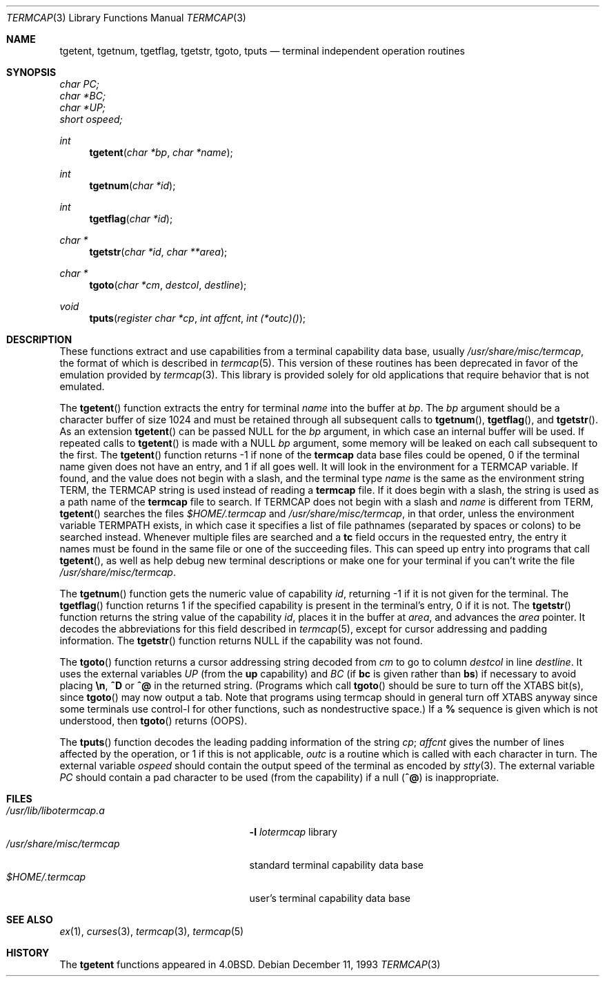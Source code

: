 .\"	$OpenBSD: src/lib/libocurses/otermcap.3,v 1.2 1999/07/07 10:50:06 aaron Exp $
.\"	$NetBSD: termcap.3,v 1.5 1995/06/05 19:45:48 pk Exp $
.\"
.\" Copyright (c) 1980, 1991, 1993
.\"	The Regents of the University of California.  All rights reserved.
.\"
.\" Redistribution and use in source and binary forms, with or without
.\" modification, are permitted provided that the following conditions
.\" are met:
.\" 1. Redistributions of source code must retain the above copyright
.\"    notice, this list of conditions and the following disclaimer.
.\" 2. Redistributions in binary form must reproduce the above copyright
.\"    notice, this list of conditions and the following disclaimer in the
.\"    documentation and/or other materials provided with the distribution.
.\" 3. All advertising materials mentioning features or use of this software
.\"    must display the following acknowledgement:
.\"	This product includes software developed by the University of
.\"	California, Berkeley and its contributors.
.\" 4. Neither the name of the University nor the names of its contributors
.\"    may be used to endorse or promote products derived from this software
.\"    without specific prior written permission.
.\"
.\" THIS SOFTWARE IS PROVIDED BY THE REGENTS AND CONTRIBUTORS ``AS IS'' AND
.\" ANY EXPRESS OR IMPLIED WARRANTIES, INCLUDING, BUT NOT LIMITED TO, THE
.\" IMPLIED WARRANTIES OF MERCHANTABILITY AND FITNESS FOR A PARTICULAR PURPOSE
.\" ARE DISCLAIMED.  IN NO EVENT SHALL THE REGENTS OR CONTRIBUTORS BE LIABLE
.\" FOR ANY DIRECT, INDIRECT, INCIDENTAL, SPECIAL, EXEMPLARY, OR CONSEQUENTIAL
.\" DAMAGES (INCLUDING, BUT NOT LIMITED TO, PROCUREMENT OF SUBSTITUTE GOODS
.\" OR SERVICES; LOSS OF USE, DATA, OR PROFITS; OR BUSINESS INTERRUPTION)
.\" HOWEVER CAUSED AND ON ANY THEORY OF LIABILITY, WHETHER IN CONTRACT, STRICT
.\" LIABILITY, OR TORT (INCLUDING NEGLIGENCE OR OTHERWISE) ARISING IN ANY WAY
.\" OUT OF THE USE OF THIS SOFTWARE, EVEN IF ADVISED OF THE POSSIBILITY OF
.\" SUCH DAMAGE.
.\"
.\"     @(#)termcap.3	8.2 (Berkeley) 12/11/93
.\"
.Dd December 11, 1993
.Dt TERMCAP 3
.Os
.Sh NAME
.Nm tgetent ,
.Nm tgetnum ,
.Nm tgetflag ,
.Nm tgetstr ,
.Nm tgoto ,
.Nm tputs
.Nd terminal independent operation routines
.Sh SYNOPSIS
.Vt char PC;
.Vt char *BC;
.Vt char *UP;
.Vt short ospeed;
.Ft int
.Fn tgetent "char *bp" "char *name"
.Ft int
.Fn tgetnum "char *id"
.Ft int
.Fn tgetflag "char *id"
.Ft char *
.Fn tgetstr "char *id" "char **area"
.Ft char *
.Fn tgoto "char *cm" destcol destline
.Ft void
.Fn tputs "register char *cp" "int affcnt" "int (*outc)()"
.Sh DESCRIPTION
These functions extract and use capabilities from a terminal capability data
base, usually
.Pa /usr/share/misc/termcap ,
the format of which is described in
.Xr termcap 5 .
This version of these routines has been deprecated in favor of
the emulation provided by
.Xr termcap 3 .
This library is provided solely for old applications that
require behavior that is not emulated.
.Pp
The
.Fn tgetent
function
extracts the entry for terminal
.Fa name
into the buffer at
.Fa bp .
The
.Fa bp
argument
should be a character buffer of size
1024 and must be retained through all subsequent calls to
.Fn tgetnum ,
.Fn tgetflag ,
and
.Fn tgetstr .
As an extension
.Fn tgetent
can be passed NULL
for the
.Fa bp
argument, in which case an internal buffer will be used.
If repeated calls to
.Fn tgetent
is made with a NULL
.Fa bp
argument, some memory will be leaked on each call subsequent
to the first.
The
.Fn tgetent
function
returns \-1 if none of the
.Nm termcap
data base files could be opened,
0 if the terminal name given does not have an entry,
and 1 if all goes well.
It will look in the environment for a
.Ev TERMCAP
variable.
If found, and the value does not begin with a slash,
and the terminal type
.Fa name
is the same as the environment string
.Ev TERM ,
the
.Ev TERMCAP
string is used instead of reading a
.Nm termcap
file.
If it does begin with a slash, the string is used as a path name
of the
.Nm termcap
file to search.
If
.Ev TERMCAP
does not begin with a slash and
.Fa name
is different from
.Ev TERM ,
.Fn tgetent
searches the files
.Pa $HOME/.termcap
and
.Pa /usr/share/misc/termcap ,
in that order, unless the environment variable
.Ev TERMPATH
exists,
in which case it specifies a list of file pathnames
(separated by spaces or colons) to be searched instead.
Whenever multiple files are searched and a
.Sy tc
field occurs in the requested entry, the entry it names must be found
in the same file or one of the succeeding files.
This can speed up entry into programs that call
.Fn tgetent ,
as well as help debug new terminal descriptions
or make one for your terminal if you can't write the file
.Pa /usr/share/misc/termcap .
.Pp
The
.Fn tgetnum
function
gets the numeric value of capability
.Fa id ,
returning \-1 if it is not given for the terminal.
The
.Fn tgetflag
function
returns 1 if the specified capability is present in
the terminal's entry, 0 if it is not.
The
.Fn tgetstr
function
returns the string value of the capability
.Fa id ,
places it in the buffer at
.Fa area ,
and advances the
.Fa area
pointer.
It decodes the abbreviations for this field described in
.Xr termcap 5 ,
except for cursor addressing and padding information.
The
.Fn tgetstr
function
returns
.Dv NULL
if the capability was not found.
.Pp
The
.Fn tgoto
function
returns a cursor addressing string decoded from
.Fa cm
to go to column
.Fa destcol
in line
.Fa destline .
It uses the external variables
.Va UP
(from the
.Sy up
capability)
and
.Va BC
(if
.Sy bc
is given rather than
.Sy bs )
if necessary to avoid placing
.Sy \en ,
.Sy ^D
or
.Sy ^@
in
the returned string.
(Programs which call
.Fn tgoto
should be sure to turn off the
.Dv XTABS
bit(s),
since
.Fn tgoto
may now output a tab.
Note that programs using termcap should in general turn off
.Dv XTABS
anyway since some terminals use control-I for other functions,
such as nondestructive space.)
If a
.Sy %
sequence is given which is not understood, then
.Fn tgoto
returns
.Pq Dv OOPS .
.Pp
The
.Fn tputs
function
decodes the leading padding information of the string
.Fa cp ;
.Fa affcnt
gives the number of lines affected by the operation, or 1 if this is
not applicable,
.Fa outc
is a routine which is called with each character in turn.
The external variable
.Va ospeed
should contain the output speed of the terminal as encoded by
.Xr stty 3 .
The external variable
.Va PC
should contain a pad character to be used (from the
.SY pc
capability)
if a null
.Pq Sy ^@
is inappropriate.
.Sh FILES
.Bl -tag -width /usr/share/misc/termcap -compact
.It Pa /usr/lib/libotermcap.a
.Fl l Ar lotermcap
library
.It Pa /usr/share/misc/termcap
standard terminal capability data base
.It Pa $HOME/.termcap
user's terminal capability data base
.El
.Sh SEE ALSO
.Xr ex 1 ,
.Xr curses 3 ,
.Xr termcap 3 ,
.Xr termcap 5
.Sh HISTORY
The
.Nm
functions appeared in 
.Bx 4.0 .
